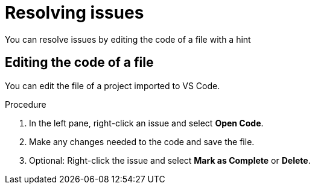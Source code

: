 // Module included in the following assemblies:
//
// * docs/vsc-extension-guide/master.adoc

:_content-type: PROCEDURE
[id="vs-code-extension-resolving-issues_{context}"]
= Resolving issues

You can resolve issues by editing the code of a file with a hint


////
 == Using a Quick Fix

You can use a Quick Fix automatic code replacement to save time and ensure consistency in resolving repetitive issues.

.Procedure

. In the left pane, right-click an issue that has the Quick Fix icon (image:vs_optional.png[Optional or Quick Fix]) and select *Preview Quick Fix*.
. To accept the suggested fix, right-click the issue again and select *Apply Quick Fix.*
. Optional: Right-click the issue and select *Mark as Complete* or *Delete*.
////

== Editing the code of a file

You can edit the file of a project imported to VS Code.

.Procedure

. In the left pane, right-click an issue and select *Open Code*.
. Make any changes needed to the code and save the file.
. Optional: Right-click the issue and select *Mark as Complete* or *Delete*.
